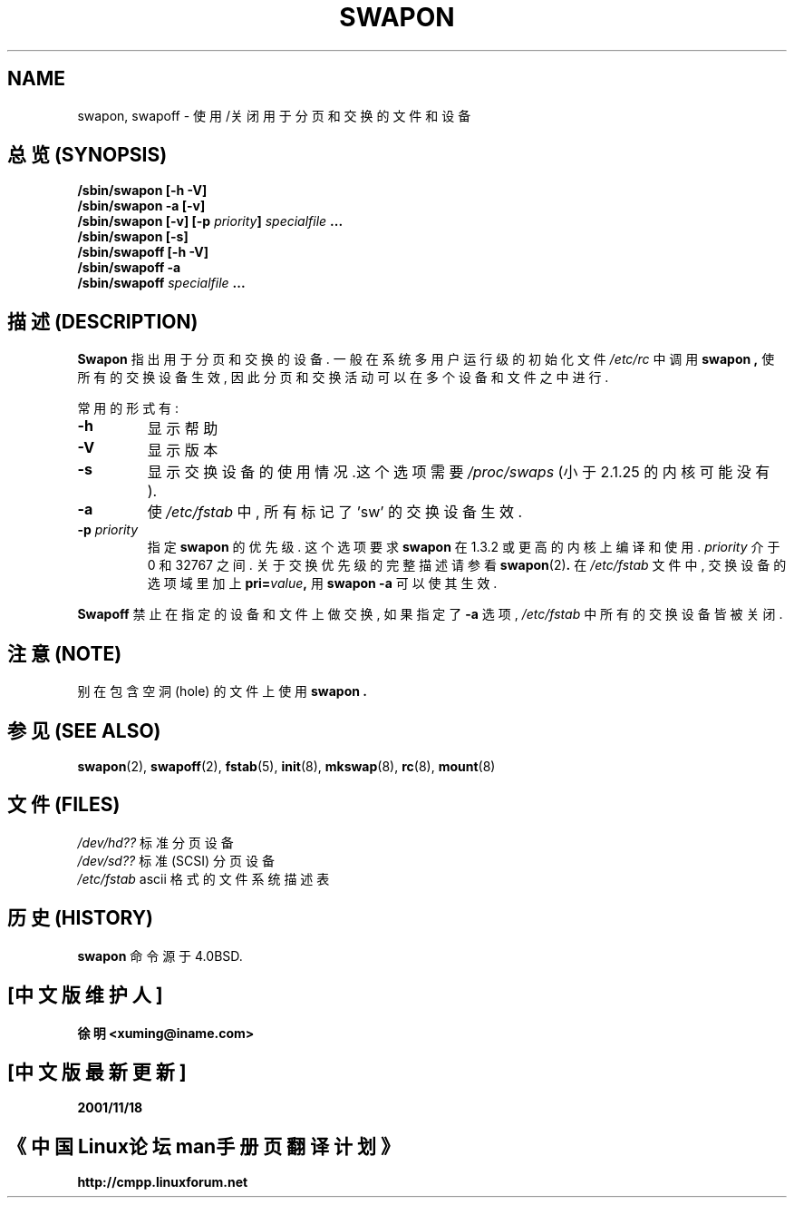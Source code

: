 .\" Copyright (c) 1980, 1991 Regents of the University of California.
.\" All rights reserved.
.\"
.\" Redistribution and use in source and binary forms, with or without
.\" modification, are permitted provided that the following conditions
.\" are met:
.\" 1. Redistributions of source code must retain the above copyright
.\"    notice, this list of conditions and the following disclaimer.
.\" 2. Redistributions in binary form must reproduce the above copyright
.\"    notice, this list of conditions and the following disclaimer in the
.\"    documentation and/or other materials provided with the distribution.
.\" 3. All advertising materials mentioning features or use of this software
.\"    must display the following acknowledgement:
.\"	This product includes software developed by the University of
.\"	California, Berkeley and its contributors.
.\" 4. Neither the name of the University nor the names of its contributors
.\"    may be used to endorse or promote products derived from this software
.\"    without specific prior written permission.
.\"
.\" THIS SOFTWARE IS PROVIDED BY THE REGENTS AND CONTRIBUTORS ``AS IS'' AND
.\" ANY EXPRESS OR IMPLIED WARRANTIES, INCLUDING, BUT NOT LIMITED TO, THE
.\" IMPLIED WARRANTIES OF MERCHANTABILITY AND FITNESS FOR A PARTICULAR PURPOSE
.\" ARE DISCLAIMED.  IN NO EVENT SHALL THE REGENTS OR CONTRIBUTORS BE LIABLE
.\" FOR ANY DIRECT, INDIRECT, INCIDENTAL, SPECIAL, EXEMPLARY, OR CONSEQUENTIAL
.\" DAMAGES (INCLUDING, BUT NOT LIMITED TO, PROCUREMENT OF SUBSTITUTE GOODS
.\" OR SERVICES; LOSS OF USE, DATA, OR PROFITS; OR BUSINESS INTERRUPTION)
.\" HOWEVER CAUSED AND ON ANY THEORY OF LIABILITY, WHETHER IN CONTRACT, STRICT
.\" LIABILITY, OR TORT (INCLUDING NEGLIGENCE OR OTHERWISE) ARISING IN ANY WAY
.\" OUT OF THE USE OF THIS SOFTWARE, EVEN IF ADVISED OF THE POSSIBILITY OF
.\" SUCH DAMAGE.
.\"
.\"     @(#)swapon.8	6.3 (Berkeley) 3/16/91
.\"
.\" Sun Dec 27 12:31:30 1992: Modified by faith@cs.unc.edu
.\" Sat Mar  6 20:46:02 1993: Modified by faith@cs.unc.edu
.\" Sat Oct  9 09:35:30 1993: Converted to man format by faith@cs.unc.edu
.\" Sat Nov 27 20:22:42 1993: Updated authorship information, faith@cs.unc.edu
.\" Mon Sep 25 14:12:38 1995: Added -v and -p information
.\" Tue Apr 30 03:32:07 1996: Added some text from A. Koppenhoefer
.\"
.TH SWAPON 8 "25 September 1995" "Linux 1.x" "Linux Programmer's Manual"
.SH NAME
swapon, swapoff \- 使用/关闭用于分页和交换的文件和设备

.SH "总览 (SYNOPSIS)"
.B /sbin/swapon [\-h \-V]
.br
.B /sbin/swapon \-a [\-v]
.br
.BI "/sbin/swapon [\-v] [\-p " "priority" "] " " specialfile " ...
.br
.B /sbin/swapon [\-s]
.br
.B /sbin/swapoff [\-h \-V]
.br
.B /sbin/swapoff \-a
.br
.BI /sbin/swapoff " specialfile " ...

.SH "描述 (DESCRIPTION)"
.B Swapon
指出 用于 分页和交换 的 设备.
一般 在 系统 多用户运行级 的 初始化文件
.I /etc/rc
中 调用
.B swapon ,
使 所有的 交换设备 生效, 因此 分页和交换 活动 可以 在 多个 设备和文件
之中 进行.

常用的形式有:
.TP
.B \-h
显示帮助
.TP
.B \-V
显示版本
.TP
.B \-s
显示交换设备的使用情况.这个选项需要
.I /proc/swaps
(小于 2.1.25 的 内核 可能没有).
.TP
.B \-a
使
.I /etc/fstab
中, 所有 标记了 'sw' 的 交换设备 生效.
.TP
.BI \-p " priority"
指定
.BR swapon 
的 优先级. 这个 选项 要求
.B swapon
在 1.3.2 或 更高 的 内核 上 编译 和 使用.
.I priority
介于 0 和 32767 之间. 关于 交换优先级 的 完整 描述 请 参看
.BR swapon (2) .
在
.I /etc/fstab
文件 中, 交换设备 的 选项域 里 加上
.BI pri= value ,
用
.BR "swapon -a"
可以 使其 生效.
.PP
.B Swapoff
禁止 在 指定的 设备和文件 上 做 交换, 如果 指定了
.B \-a
选项, 
.I /etc/fstab
中 所有的 交换设备 皆被 关闭.
.SH "注意 (NOTE)"
别在 包含 空洞(hole) 的 文件 上 使用
.B swapon .
.SH "参见 (SEE ALSO)"
.BR swapon "(2), " swapoff "(2), " fstab "(5), " init "(8), " mkswap (8),
.BR rc "(8), " mount (8)
.SH "文件 (FILES)"
.I /dev/hd??
标准分页设备
.br
.I /dev/sd??
标准 (SCSI) 分页设备
.br
.I /etc/fstab
ascii 格式的 文件系统 描述表
.SH "历史 (HISTORY)"
.B swapon
命令 源于 4.0BSD.

.SH "[中文版维护人]"
.B 徐明 <xuming@iname.com>
.SH "[中文版最新更新]"
.BR 2001/11/18
.SH "《中国Linux论坛man手册页翻译计划》"
.BI http://cmpp.linuxforum.net

